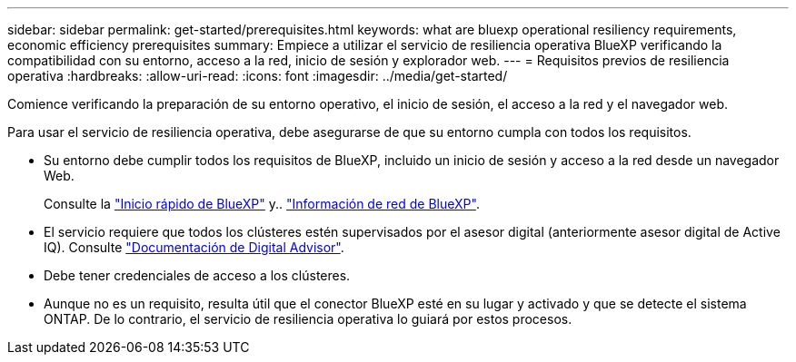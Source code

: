 ---
sidebar: sidebar 
permalink: get-started/prerequisites.html 
keywords: what are bluexp operational resiliency requirements, economic efficiency prerequisites 
summary: Empiece a utilizar el servicio de resiliencia operativa BlueXP verificando la compatibilidad con su entorno, acceso a la red, inicio de sesión y explorador web. 
---
= Requisitos previos de resiliencia operativa
:hardbreaks:
:allow-uri-read: 
:icons: font
:imagesdir: ../media/get-started/


[role="lead"]
Comience verificando la preparación de su entorno operativo, el inicio de sesión, el acceso a la red y el navegador web.

Para usar el servicio de resiliencia operativa, debe asegurarse de que su entorno cumpla con todos los requisitos.

* Su entorno debe cumplir todos los requisitos de BlueXP, incluido un inicio de sesión y acceso a la red desde un navegador Web.
+
Consulte la https://docs.netapp.com/us-en/cloud-manager-setup-admin/task-quick-start-standard-mode.html["Inicio rápido de BlueXP"^] y.. https://docs.netapp.com/us-en/cloud-manager-setup-admin/reference-networking-saas-console.html["Información de red de BlueXP"^].

* El servicio requiere que todos los clústeres estén supervisados por el asesor digital (anteriormente asesor digital de Active IQ). Consulte https://docs.netapp.com/us-en/active-iq/index.html["Documentación de Digital Advisor"^].
* Debe tener credenciales de acceso a los clústeres.
* Aunque no es un requisito, resulta útil que el conector BlueXP esté en su lugar y activado y que se detecte el sistema ONTAP. De lo contrario, el servicio de resiliencia operativa lo guiará por estos procesos.


